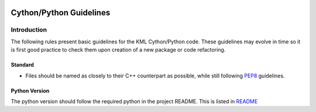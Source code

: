 .. image:: ../_static/r_KMLSimple.png
   :width: 100px
   :align: right
   :target: https://github.com/shkevin/KML

.. _cpp_guidelines:

========================
Cython/Python Guidelines
========================

Introduction
^^^^^^^^^^^^

The following rules present basic guidelines for the KML Cython/Python code. These guidelines may
evolve in time so it is first good practice to check them upon creation of a new package or code refactoring.

Standard
~~~~~~~~

- Files should be named as closely to their C++ counterpart as possible, while still following `PEP8 <https://www.python.org/dev/peps/pep-0008/>`_ guidelines.

Python Version
~~~~~~~~~~~~~~

The python version should follow the required python in the project README. This is listed in
`README <README.html>`_
